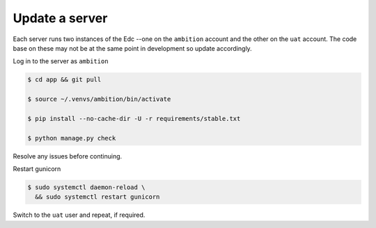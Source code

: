 
Update a server
---------------

Each server runs two instances of the Edc --one on the ``ambition`` account and the other on the ``uat`` account. The code base on these may not be at the same point in development so update accordingly.

Log in to the server as ``ambition``

.. code-block:: bash

	$ cd app && git pull

	$ source ~/.venvs/ambition/bin/activate

	$ pip install --no-cache-dir -U -r requirements/stable.txt

	$ python manage.py check

Resolve any issues before continuing.

Restart gunicorn

.. code-block:: bash

	$ sudo systemctl daemon-reload \
	  && sudo systemctl restart gunicorn

Switch to the ``uat`` user and repeat, if required.
